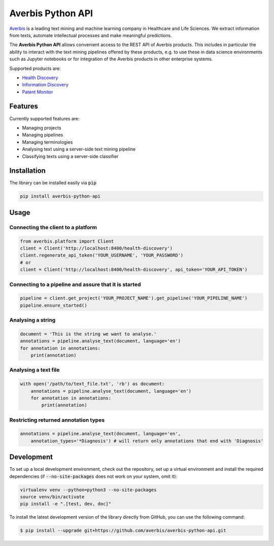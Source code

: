 Averbis Python API
==================

.. image:: https://api.travis-ci.org/averbis/averbis-python-api.svg?branch=main
  :target: https://travis-ci.org/averbis/averbis-python-api

.. image:: https://codecov.io/gh/averbis/averbis-python-api/branch/main/graph/badge.svg
  :target: https://codecov.io/gh/averbis/averbis-python-api

.. image:: https://img.shields.io/badge/code%20style-black-000000.svg
  :target: https://github.com/averbis/averbis-python-api

`Averbis <https://averbis.com>`_ is a leading text mining and machine learning company in Healthcare and Life Sciences. We extract information from texts, automate intellectual processes and make meaningful predictions.

The **Averbis Python API** allows convenient access to the REST API of Averbis products. This includes in particular the ability to interact with the text mining pipelines offered by these products, e.g. to use these in data science environments such as Jupyter notebooks or for integration of the Averbis products in other enterprise systems.

Supported products are:

- `Health Discovery <https://averbis.com/health-discovery/>`_

- `Information Discovery <https://averbis.com/information-discovery/>`_

- `Patent Monitor <https://averbis.com/patent-monitor/>`_

Features
--------

Currently supported features are:

- Managing projects
- Managing pipelines
- Managing terminologies
- Analysing text using a server-side text mining pipeline
- Classifying texts using a server-side classifier

Installation
------------

The library can be installed easily via :code:`pip`

.. code-block:: shell

  pip install averbis-python-api


Usage
-----


Connecting the client to a platform
~~~~~~~~~~~~~~~~~~~~~~~~~~~~~~~~~~~

.. code:: python

  from averbis.platform import Client
  client = Client('http://localhost:8400/health-discovery')
  client.regenerate_api_token('YOUR_USERNAME', 'YOUR_PASSWORD')
  # or
  client = Client('http://localhost:8400/health-discovery', api_token='YOUR_API_TOKEN')


Connecting to a pipeline and assure that it is started
~~~~~~~~~~~~~~~~~~~~~~~~~~~~~~~~~~~~~~~~~~~~~~~~~~~~~~

.. code:: python

  pipeline = client.get_project('YOUR_PROJECT_NAME').get_pipeline('YOUR_PIPELINE_NAME')
  pipeline.ensure_started()


Analysing a string
~~~~~~~~~~~~~~~~~~

.. code:: python

  document = 'This is the string we want to analyse.'
  annotations = pipeline.analyse_text(document, language='en')
  for annotation in annotations:
      print(annotation)


Analysing a text file
~~~~~~~~~~~~~~~~~~~~~

.. code:: python

  with open('/path/to/text_file.txt', 'rb') as document:
      annotations = pipeline.analyse_text(document, language='en')
      for annotation in annotations:
          print(annotation)


Restricting returned annotation types
~~~~~~~~~~~~~~~~~~~~~~~~~~~~~~~~~~~~~

.. code:: python

  annotations = pipeline.analyse_text(document, language='en',
      annotation_types='*Diagnosis') # will return only annotations that end with 'Diagnosis'


Development
------------

To set up a local development environment, check out the repository, set up a virtual environment
and install the required dependencies (if :code:`--no-site-packages` does not work on your system, omit it):

.. code-block:: shell

  virtualenv venv --python=python3 --no-site-packages
  source venv/bin/activate
  pip install -e ".[test, dev, doc]"

To install the latest development version of the library directly from GitHub, you can use the following command:

.. code-block:: shell

  $ pip install --upgrade git+https://github.com/averbis/averbis-python-api.git
